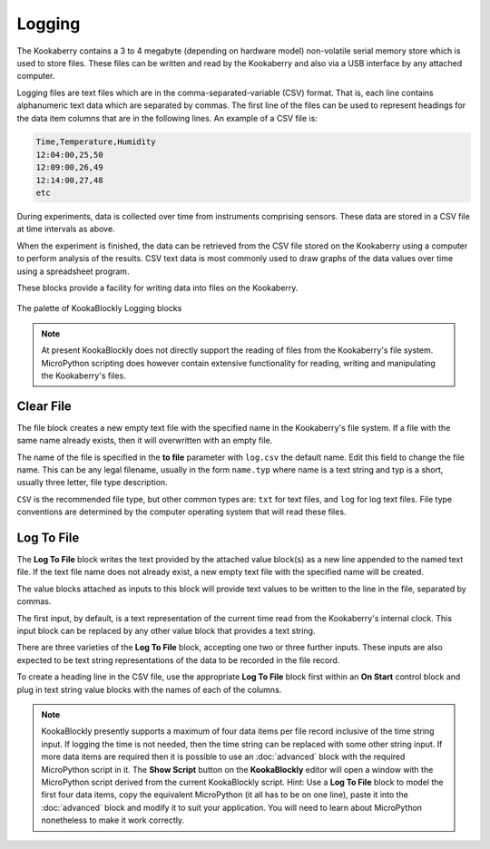 -------
Logging
-------

The Kookaberry contains a 3 to 4 megabyte (depending on hardware model) non-volatile serial memory store which is used to store 
files.  These files can be written and read by the Kookaberry and also via a USB interface by any attached computer.

Logging files are text files which are in the comma-separated-variable (CSV) format.  
That is, each line contains alphanumeric text data which are separated by commas. 
The first line of the files can be used to represent headings for the data item columns that are in the following lines.
An example of a CSV file is:

.. code:: 

    Time,Temperature,Humidity
    12:04:00,25,50
    12:09:00,26,49
    12:14:00,27,48
    etc


During experiments, data is collected over time from instruments comprising sensors.
These data are stored in a CSV file at time intervals as above.

When the experiment is finished, the data can be retrieved from the CSV file stored on the Kookaberry using a computer to perform analysis of the results.
CSV text data is most commonly used to draw graphs of the data values over time using a spreadsheet program.

These blocks provide a facility for writing data into files on the Kookaberry.

.. figure:: images/logging-palette.png
   :width: 300
   :align: center
   
   The palette of KookaBlockly Logging blocks


.. note:: 

    At present KookaBlockly does not directly support the reading of files from the Kookaberry's file system.
    MicroPython scripting does however contain extensive functionality for reading, writing and manipulating the Kookaberry's files.



Clear File
----------

The file block creates a new empty text file with the specified name in the Kookaberry's file system. 
If a file with the same name already exists, then it will overwritten with an empty file.

The name of the file is specified in the **to file** parameter with ``log.csv`` the default name.  Edit this field to change the file name.
This can be any legal filename, usually in the form ``name.typ``  where name is a text string and typ is a short, 
usually three letter, file type description.  

``CSV`` is the recommended file type, but other common types are: ``txt`` for text files, and ``log`` for log text files.  
File type conventions are determined by the computer operating system that will read these files.

.. image:: images/logging-clear-file.png
   :height: 80
   :align: center


Log To File
-----------

The **Log To File** block writes the text provided by the attached value block(s) as a new line appended to the named text file.
If the text file name does not already exist, a new empty text file with the specified name will be created.

The value blocks attached as inputs to this block will provide text values to be written to the line in the file, separated by commas.

The first input, by default, is a text representation of the current time read from the Kookaberry's internal clock.  
This input block can be replaced by any other value block that provides a text string.

There are three varieties of the **Log To File** block, accepting one two or three further inputs.
These inputs are also expected to be text string representations of the data to be recorded in the file record.


.. image:: images/logging-to-file-1.png
   :width: 400
   :align: center


.. image:: images/logging-to-file-2.png
   :width: 400
   :align: center


.. image:: images/logging-to-file-3.png
   :width: 400
   :align: center
 

To create a heading line in the CSV file, use the appropriate **Log To File** block first within an **On Start** control block
and plug in text string value blocks with the names of each of the columns.

.. note:: 
    KookaBlockly presently supports a maximum of four data items per file record inclusive of the time string input.
    If logging the time is not needed, then the time string can be replaced with some other string input.
    If more data items are required then it is possible to use an :doc:`advanced` block with the required MicroPython script in it.
    The **Show Script** button on the **KookaBlockly** editor will open a window with the MicroPython script derived from the current KookaBlockly script.
    Hint: Use a **Log To File** block to model the first four data items, copy the equivalent MicroPython (it all has to be on one line), 
    paste it into the :doc:`advanced` block and modify it to suit your application.  
    You will need to learn about MicroPython nonetheless to make it work correctly.
